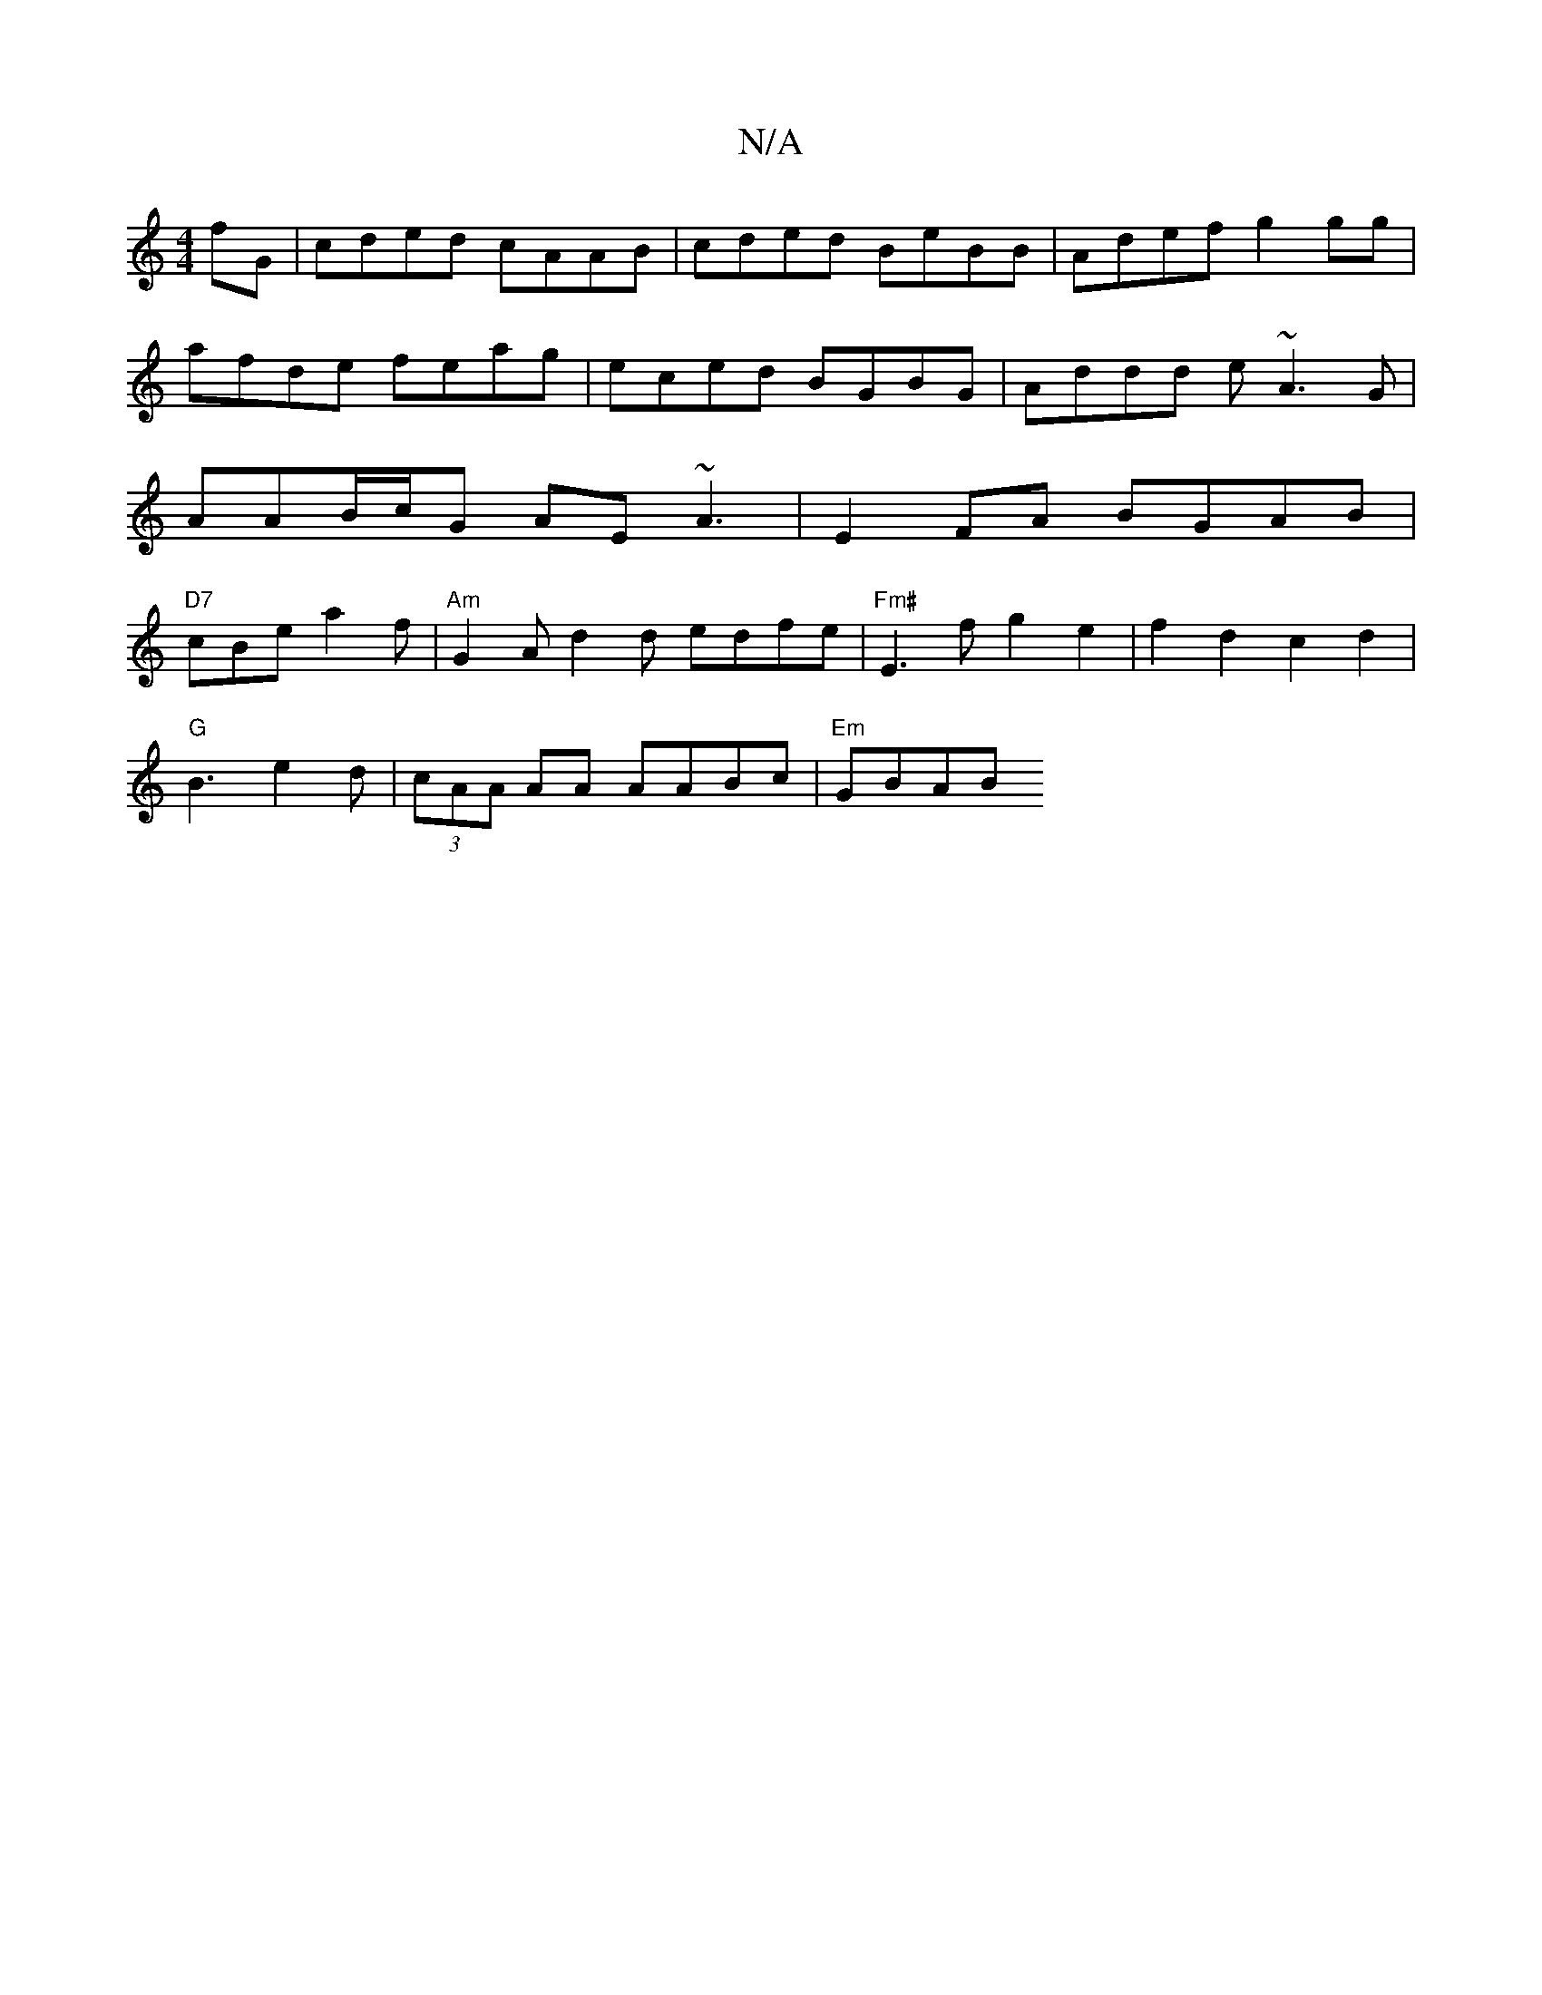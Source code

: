 X:1
T:N/A
M:4/4
R:N/A
K:Cmajor
 fG | cded cAAB|cded BeBB|Adef g2 gg|afde feag|eced BGBG|Addd e~A3G|AAB/c/G AE~A3|E2FA BGAB|"D7"cBe a2f | "Am"G2 A d2 d edfe| "Fm#" E3fg2e2 | f2 d2c2 d2|
"G"B3 e2d|(3cAA AA AABc|"Em"GBAB "G,m2-(F/G/) 